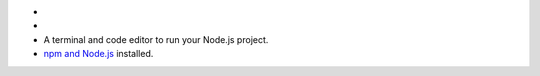 - .. include:: /includes/avs/shared/avs-requirements-cluster.rst

- .. include:: /includes/avs/shared/avs-requirements-hugging-face-token.rst

- A terminal and code editor to run your Node.js project.

- `npm and Node.js <https://docs.npmjs.com/downloading-and-installing-node-js-and-npm>`__ installed.


